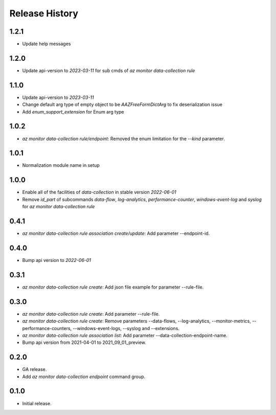 .. :changelog:

Release History
===============
1.2.1
++++++
* Update help messages

1.2.0
++++++
* Update api-version to `2023-03-11` for sub cmds of `az monitor data-collection rule`

1.1.0
++++++
* Update api-version to `2023-03-11`
* Change default arg type of empty object to be `AAZFreeFormDictArg` to fix deserialization issue
* Add `enum_support_extension` for Enum arg type

1.0.2
++++++
* `az monitor data-collection rule/endpoint`: Removed the enum limitation for the `--kind` parameter.

1.0.1
++++++
* Normalization module name in setup

1.0.0
++++++
* Enable all of the facilities of `data-collection` in stable version `2022-06-01`
* Remove `id_part` of subcommands `data-flow`, `log-analytics`, `performance-counter`, `windows-event-log` and `syslog` for `az monitor data-collection rule`

0.4.1
++++++
* `az monitor data-collection rule association create/update`: Add parameter --endpoint-id.

0.4.0
++++++
* Bump api version to `2022-06-01`

0.3.1
++++++
* `az monitor data-collection rule create`: Add json file example for parameter --rule-file.

0.3.0
++++++
* `az monitor data-collection rule create`: Add parameter --rule-file.
* `az monitor data-collection rule create`: Remove parameters --data-flows, --log-analytics, --monitor-metrics, --performance-counters, --windows-event-logs, --syslog and --extensions.
* `az monitor data-collection rule association list`: Add parameter --data-collection-endpoint-name.
* Bump api version from 2021-04-01 to 2021_09_01_preview.

0.2.0
++++++
* GA release.
* Add `az monitor data-collection endpoint` command group.

0.1.0
++++++
* Initial release.
